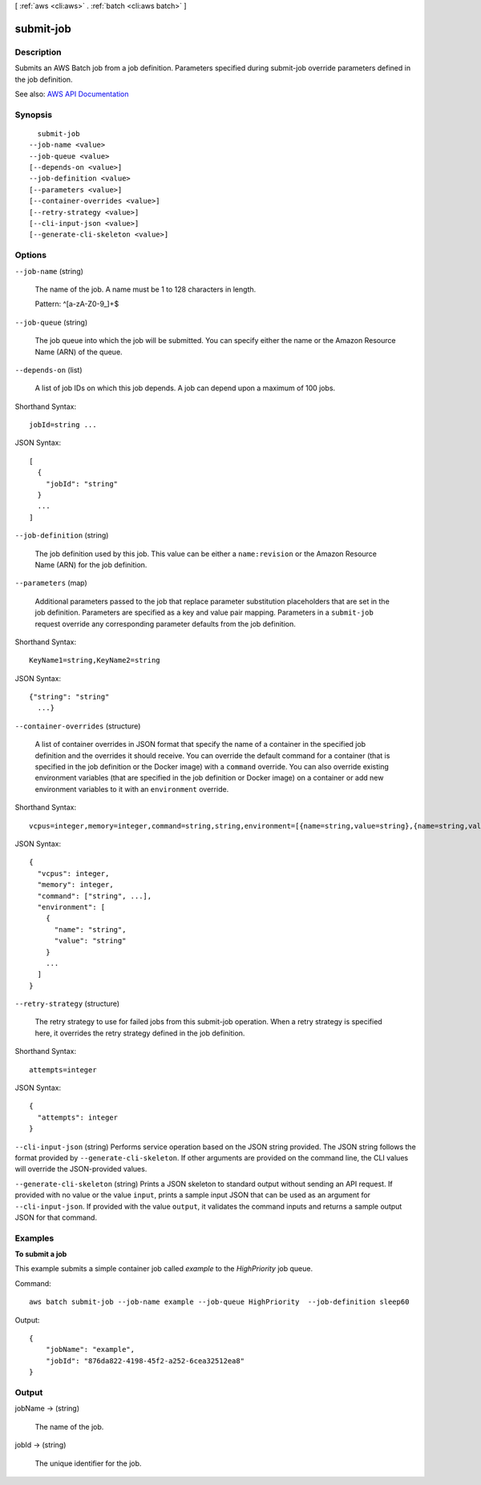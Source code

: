 [ :ref:`aws <cli:aws>` . :ref:`batch <cli:aws batch>` ]

.. _cli:aws batch submit-job:


**********
submit-job
**********



===========
Description
===========



Submits an AWS Batch job from a job definition. Parameters specified during  submit-job override parameters defined in the job definition. 



See also: `AWS API Documentation <https://docs.aws.amazon.com/goto/WebAPI/batch-2016-08-10/SubmitJob>`_


========
Synopsis
========

::

    submit-job
  --job-name <value>
  --job-queue <value>
  [--depends-on <value>]
  --job-definition <value>
  [--parameters <value>]
  [--container-overrides <value>]
  [--retry-strategy <value>]
  [--cli-input-json <value>]
  [--generate-cli-skeleton <value>]




=======
Options
=======

``--job-name`` (string)


  The name of the job. A name must be 1 to 128 characters in length.

   

  Pattern: ^[a-zA-Z0-9_]+$

  

``--job-queue`` (string)


  The job queue into which the job will be submitted. You can specify either the name or the Amazon Resource Name (ARN) of the queue. 

  

``--depends-on`` (list)


  A list of job IDs on which this job depends. A job can depend upon a maximum of 100 jobs. 

  



Shorthand Syntax::

    jobId=string ...




JSON Syntax::

  [
    {
      "jobId": "string"
    }
    ...
  ]



``--job-definition`` (string)


  The job definition used by this job. This value can be either a ``name:revision`` or the Amazon Resource Name (ARN) for the job definition.

  

``--parameters`` (map)


  Additional parameters passed to the job that replace parameter substitution placeholders that are set in the job definition. Parameters are specified as a key and value pair mapping. Parameters in a ``submit-job`` request override any corresponding parameter defaults from the job definition.

  



Shorthand Syntax::

    KeyName1=string,KeyName2=string




JSON Syntax::

  {"string": "string"
    ...}



``--container-overrides`` (structure)


  A list of container overrides in JSON format that specify the name of a container in the specified job definition and the overrides it should receive. You can override the default command for a container (that is specified in the job definition or the Docker image) with a ``command`` override. You can also override existing environment variables (that are specified in the job definition or Docker image) on a container or add new environment variables to it with an ``environment`` override.

  



Shorthand Syntax::

    vcpus=integer,memory=integer,command=string,string,environment=[{name=string,value=string},{name=string,value=string}]




JSON Syntax::

  {
    "vcpus": integer,
    "memory": integer,
    "command": ["string", ...],
    "environment": [
      {
        "name": "string",
        "value": "string"
      }
      ...
    ]
  }



``--retry-strategy`` (structure)


  The retry strategy to use for failed jobs from this  submit-job operation. When a retry strategy is specified here, it overrides the retry strategy defined in the job definition.

  



Shorthand Syntax::

    attempts=integer




JSON Syntax::

  {
    "attempts": integer
  }



``--cli-input-json`` (string)
Performs service operation based on the JSON string provided. The JSON string follows the format provided by ``--generate-cli-skeleton``. If other arguments are provided on the command line, the CLI values will override the JSON-provided values.

``--generate-cli-skeleton`` (string)
Prints a JSON skeleton to standard output without sending an API request. If provided with no value or the value ``input``, prints a sample input JSON that can be used as an argument for ``--cli-input-json``. If provided with the value ``output``, it validates the command inputs and returns a sample output JSON for that command.



========
Examples
========

**To submit a job**

This example submits a simple container job called `example` to the `HighPriority` job queue.

Command::

  aws batch submit-job --job-name example --job-queue HighPriority  --job-definition sleep60

Output::

  {
      "jobName": "example",
      "jobId": "876da822-4198-45f2-a252-6cea32512ea8"
  }


======
Output
======

jobName -> (string)

  

  The name of the job. 

  

  

jobId -> (string)

  

  The unique identifier for the job.

  

  


